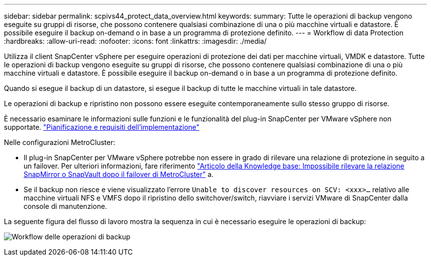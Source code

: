 ---
sidebar: sidebar 
permalink: scpivs44_protect_data_overview.html 
keywords:  
summary: Tutte le operazioni di backup vengono eseguite su gruppi di risorse, che possono contenere qualsiasi combinazione di una o più macchine virtuali e datastore. È possibile eseguire il backup on-demand o in base a un programma di protezione definito. 
---
= Workflow di data Protection
:hardbreaks:
:allow-uri-read: 
:nofooter: 
:icons: font
:linkattrs: 
:imagesdir: ./media/


[role="lead"]
Utilizza il client SnapCenter vSphere per eseguire operazioni di protezione dei dati per macchine virtuali, VMDK e datastore. Tutte le operazioni di backup vengono eseguite su gruppi di risorse, che possono contenere qualsiasi combinazione di una o più macchine virtuali e datastore. È possibile eseguire il backup on-demand o in base a un programma di protezione definito.

Quando si esegue il backup di un datastore, si esegue il backup di tutte le macchine virtuali in tale datastore.

Le operazioni di backup e ripristino non possono essere eseguite contemporaneamente sullo stesso gruppo di risorse.

È necessario esaminare le informazioni sulle funzioni e le funzionalità del plug-in SnapCenter per VMware vSphere non supportate. link:scpivs44_deployment_planning_and_requirements.html["Pianificazione e requisiti dell'implementazione"]

Nelle configurazioni MetroCluster:

* Il plug-in SnapCenter per VMware vSphere potrebbe non essere in grado di rilevare una relazione di protezione in seguito a un failover. Per ulteriori informazioni, fare riferimento https://kb.netapp.com/Advice_and_Troubleshooting/Data_Protection_and_Security/SnapCenter/Unable_to_detect_SnapMirror_or_SnapVault_relationship_after_MetroCluster_failover["Articolo della Knowledge base: Impossibile rilevare la relazione SnapMirror o SnapVault dopo il failover di MetroCluster"^] a.
* Se il backup non riesce e viene visualizzato l'errore `Unable to discover resources on SCV: <xxx>…` relativo alle macchine virtuali NFS e VMFS dopo il ripristino dello switchover/switch, riavviare i servizi VMware di SnapCenter dalla console di manutenzione.


La seguente figura del flusso di lavoro mostra la sequenza in cui è necessario eseguire le operazioni di backup:

image:scpivs44_image13.png["Workflow delle operazioni di backup"]

